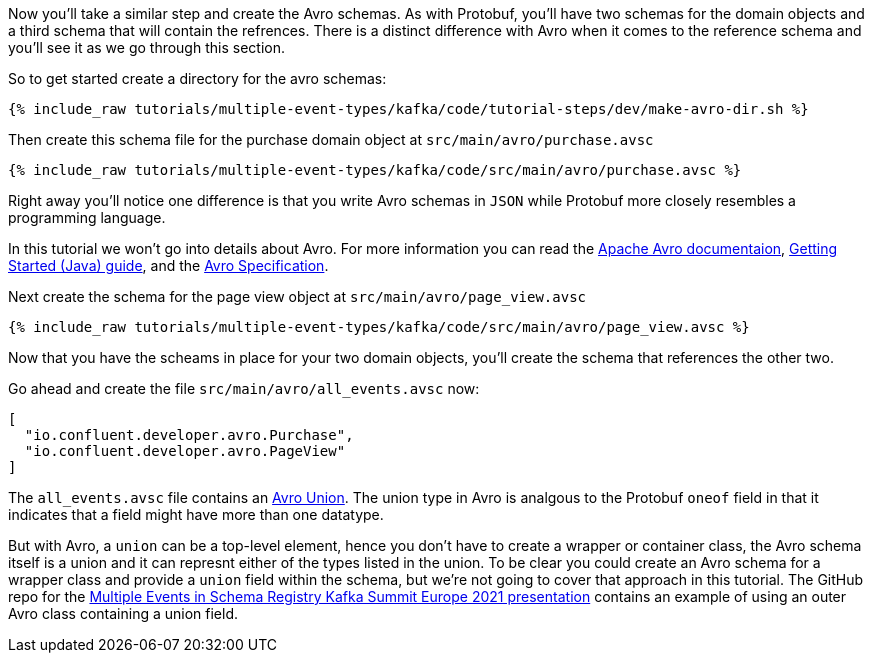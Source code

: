 ////
In this file you describe the Kafka streams topology, and should cover the main points of the tutorial.
The text assumes a method buildTopology exists and constructs the Kafka Streams application.  Feel free to modify the text below to suit your needs.
////

Now you'll take a similar step and create the Avro schemas.  As with Protobuf, you'll have two schemas for the domain objects and a third schema that will contain the refrences.  There is a distinct difference with Avro when it comes to the reference schema and you'll see it as we go through this section.

So to get started create a directory for the avro schemas:
++++
<pre class="snippet"><code class="bash">{% include_raw tutorials/multiple-event-types/kafka/code/tutorial-steps/dev/make-avro-dir.sh %}</code></pre>
++++

Then create this schema file for the purchase domain object at `src/main/avro/purchase.avsc`

+++++
<pre class="snippet"><code class="json">{% include_raw tutorials/multiple-event-types/kafka/code/src/main/avro/purchase.avsc %}</code></pre>
+++++

Right away you'll notice one difference is that you write Avro schemas in `JSON` while Protobuf more closely resembles a programming language.

In this tutorial we won't go into details about Avro.  For more information  you can read the https://avro.apache.org/docs/1.10.2/[Apache Avro documentaion],  https://avro.apache.org/docs/1.10.2/gettingstartedjava.html[Getting Started (Java) guide], and the https://avro.apache.org/docs/1.10.2/spec.html[Avro Specification].


Next create the schema for the page view object at `src/main/avro/page_view.avsc`

+++++
<pre class="snippet"><code class="json">{% include_raw tutorials/multiple-event-types/kafka/code/src/main/avro/page_view.avsc %}</code></pre>
+++++

Now that you have the scheams in place for your two domain objects, you'll create the schema that references the other two.

Go ahead and create the file `src/main/avro/all_events.avsc` now:
[source, json]
----
[
  "io.confluent.developer.avro.Purchase",
  "io.confluent.developer.avro.PageView"
]
----

The `all_events.avsc` file contains an https://avro.apache.org/docs/1.10.2/spec.html#Unions[Avro Union].  The union type in Avro is analgous to the Protobuf `oneof` field in that it indicates that a field might have more than one datatype.

But with Avro, a `union` can be a top-level element, hence you don't have to create a wrapper or container class, the Avro schema itself is a union and it can represnt either of the types listed in the union.  To be clear you could create an Avro schema for a wrapper class and provide a `union` field within the schema, but we're not going to cover that approach in this tutorial.  The GitHub repo for the https://github.com/bbejeck/multiple-events-kafka-summit-europe-2021/blob/main/src/main/avro/customer_event.avsc[Multiple Events in Schema Registry Kafka Summit Europe 2021 presentation] contains an example of using an outer Avro class containing a union field.


